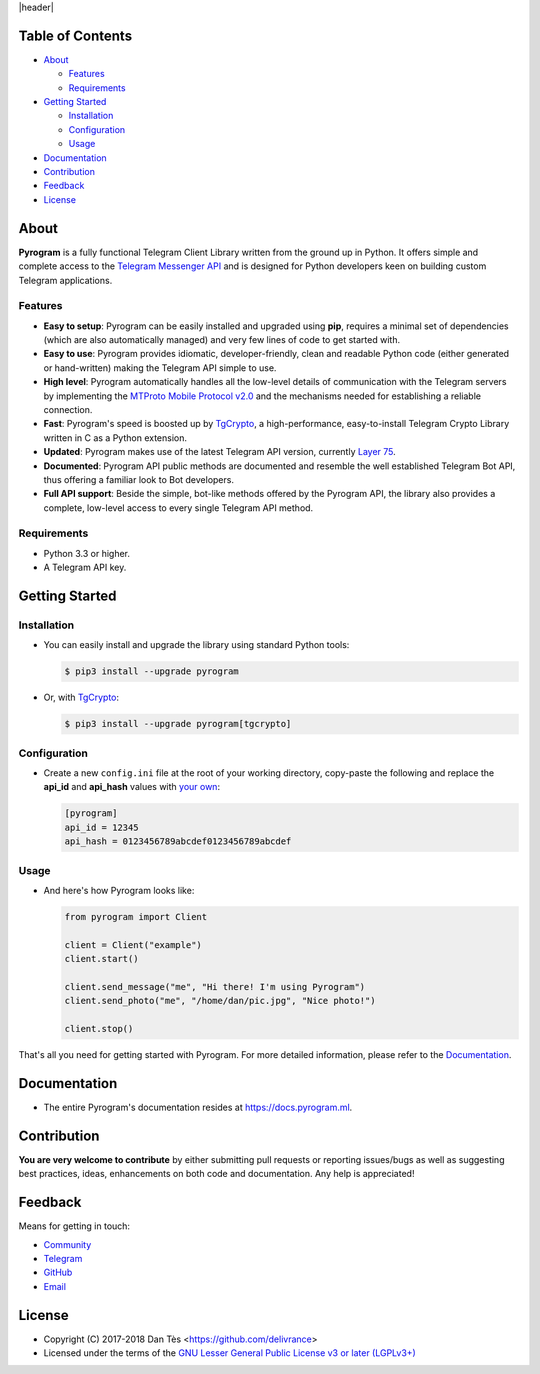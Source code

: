 |header|

Table of Contents
=================

-   `About`_

    -   `Features`_

    -   `Requirements`_

-   `Getting Started`_
    
    -   `Installation`_
    
    -   `Configuration`_
    
    -   `Usage`_

-   `Documentation`_

-   `Contribution`_

-   `Feedback`_

-   `License`_


About
=====

**Pyrogram** is a fully functional Telegram Client Library written from the ground up in Python.
It offers simple and complete access to the `Telegram Messenger API`_ and is designed for Python
developers keen on building custom Telegram applications.


Features
--------

-   **Easy to setup**: Pyrogram can be easily installed and upgraded using **pip**, requires
    a minimal set of dependencies (which are also automatically managed) and very few lines
    of code to get started with.

-   **Easy to use**: Pyrogram provides idiomatic, developer-friendly, clean and readable
    Python code (either generated or hand-written) making the Telegram API simple to use.

-   **High level**: Pyrogram automatically handles all the low-level details of
    communication with the Telegram servers by implementing the
    `MTProto Mobile Protocol v2.0`_ and the mechanisms needed for establishing
    a reliable connection.

-   **Fast**: Pyrogram's speed is boosted up by `TgCrypto`_, a high-performance, easy-to-install
    Telegram Crypto Library written in C as a Python extension.

-   **Updated**: Pyrogram makes use of the latest Telegram API version, currently `Layer 75`_.

-   **Documented**: Pyrogram API public methods are documented and resemble the well
    established Telegram Bot API, thus offering a familiar look to Bot developers.

-   **Full API support**: Beside the simple, bot-like methods offered by the Pyrogram API,
    the library also provides a complete, low-level access to every single Telegram API method.


Requirements
------------

-   Python 3.3 or higher.

-   A Telegram API key.
    

Getting Started
===============

Installation
------------

-   You can easily install and upgrade the library using standard Python tools:

    .. code:: shell

        $ pip3 install --upgrade pyrogram
        
-   Or, with TgCrypto_:

    .. code:: shell

        $ pip3 install --upgrade pyrogram[tgcrypto]

Configuration
-------------

-   Create a new ``config.ini`` file at the root of your working directory, copy-paste
    the following and replace the **api_id** and **api_hash** values with `your own`_:

    .. code:: ini

        [pyrogram]
        api_id = 12345
        api_hash = 0123456789abcdef0123456789abcdef

Usage
-----

-   And here's how Pyrogram looks like:

    .. code:: python

        from pyrogram import Client

        client = Client("example")
        client.start()

        client.send_message("me", "Hi there! I'm using Pyrogram")
        client.send_photo("me", "/home/dan/pic.jpg", "Nice photo!")

        client.stop()
    
That's all you need for getting started with Pyrogram. For more detailed information,
please refer to the Documentation_.


Documentation
=============

- The entire Pyrogram's documentation resides at https://docs.pyrogram.ml.


Contribution
============

**You are very welcome to contribute** by either submitting pull requests or
reporting issues/bugs as well as suggesting best practices, ideas, enhancements
on both code and documentation. Any help is appreciated!


Feedback
========

Means for getting in touch:

-   `Community`_
-   `Telegram`_
-   `GitHub`_
-   `Email`_


License
=======

-   Copyright (C) 2017-2018 Dan Tès <https://github.com/delivrance>

-   Licensed under the terms of the
    `GNU Lesser General Public License v3 or later (LGPLv3+)`_
    

.. _`Telegram Messenger API`: https://core.telegram.org/api#telegram-api

.. _`MTProto Mobile Protocol v2.0`: https://core.telegram.org/mtproto

.. _`Layer 75`: compiler/api/source/main_api.tl

.. _`your own`: https://github.com/pyrogram/pyrogram/wiki/Getting-Started#api-keys

.. _`Introduction`: https://github.com/pyrogram/pyrogram/wiki/Getting-Started

.. _`Telegram`: https://t.me/haskell

.. _`Community`: https://t.me/PyrogramChat

.. _`bot-like`: https://core.telegram.org/bots/api#available-methods

.. _`GitHub`: https://github.com/pyrogram/pyrogram/issues

.. _`Email`: admin@pyrogram.ml

.. _TgCrypto: https://github.com/pyrogram/tgcrypto

.. _`GNU Lesser General Public License v3 or later (LGPLv3+)`: COPYING.lesser

.. |header| raw:: html

    <h1 align="center">
        <a href="https://pyrogram.ml">
            <div><img src="https://pyrogram.ml/images/icon.png" alt="Pyrogram Icon"></div>
            <div><img src="https://pyrogram.ml/images/label.png" alt="Pyrogram Label"></div>
        </a>
    </h1>

    <p align="center">
        <b>Telegram MTProto API Client Library for Python</b>
        
        <br>
        <a href="https://github.com/pyrogram/pyrogram/releases/latest">
            Download
        </a>
        •
        <a href="https://docs.pyrogram.ml">
            Documentation
        </a>
        •
        <a href="https://t.me/PyrogramChat">
            Community
        </a>
        <br><br>
        <a href="compiler/api/source/main_api.tl">
            <img src="https://www.pyrogram.ml/images/scheme.svg"
                alt="Scheme Layer 75">
        </a>
        <a href="https://github.com/pyrogram/tgcrypto">
            <img src="https://www.pyrogram.ml/images/tgcrypto.svg"
                alt="TgCrypto">
        </a>
    </p>

.. |logo| image:: https://pyrogram.ml/images/logo.png
    :target: https://pyrogram.ml
    :alt: Pyrogram

.. |description| replace:: **Telegram MTProto API Client Library for Python**

.. |scheme| image:: https://www.pyrogram.ml/images/scheme.svg
    :target: compiler/api/source/main_api.tl
    :alt: Scheme Layer 75

.. |tgcrypto| image:: https://www.pyrogram.ml/images/tgcrypto.svg
    :target: https://github.com/pyrogram/tgcrypto
    :alt: TgCrypto

